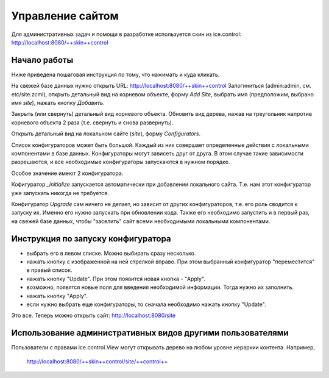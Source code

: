 =================
Управление сайтом
=================

Для административных задач и помощи в разработке используется скин из
ice.control: http://localhost:8080/++skin++control

Начало работы
=============

Ниже приведена пошаговая инструкция по тому, что нажимать и куда кликать.

На свежей базе данных нужно открыть URL: http://localhost:8080/++skin++control
Залогиниться (admin:admin, см. etc/site.zcml), открыть детальный вид на
корневом объекте, форму `Add Site`, выбрать имя (предположим, выбрано имя
`site`), нажать кнопку `Добавить`. 

Закрыть (или свернуть) детальный вид корневого объекта. Обновить вид дерева,
нажав на треугольник напротив корневого объекта 2 раза (т.е. свернуть и снова
развернуть).

Открыть детальный вид на локальном сайте (`site`), форму `Configurators`.

Список конфигураторов может быть большой. Каждый из них совершает определенные
действия с локальными компонентами в базе данных. Конфигураторы могут зависеть
друг от друга. В этом случае такие зависимости разрешаются, и все необходимые
конфигураторы запускаются в нужном порядке.

Особое значение имеют 2 конфигуратора.

Кофигуратор `_initialize` запускается автоматически при добавлении локального
сайта. Т.е. нам этот конфигуратор уже запускать никогда не требуется.

Конфигуратор `Upgrade` сам ничего не делает, но зависит от других конфигураторов,
т.е. его роль сводится к запуску их. Именно его нужно запускать при обновлении
кода. Также его необходимо запустить и в первый раз, на свежей базе данных, чтобы
"заселить" сайт всеми необходимыми локальными компонентами.

Инструкция по запуску конфигуратора
===================================

- выбрать его в левом списке. Можно выбирать сразу несколько.

- нажать кнопку с изображенной на ней стрелкой вправо. При этом выбранный
  конфигуратор "переместится" в правый список.

- нажать кнопку "Update". При этом появится новая кнопка - "Apply".

- возможно, появятся новые поля для введения необходимой информации. Тогда
  нужно их заполнить.

- нажать кнопку "Apply".

- если нужно выбрать еще конфигураторы, то сначала необходимо нажать кнопку
  "Update".

Это все. Теперь можно открыть сайт: http://localhost:8080/site

Использование административных видов другими пользователями
===========================================================

Пользователи с правами ice.control.View могут открывать дерево
на любом уровне иерархии контента. Например,

  http://localhost:8080/++skin++control/site/++control++
